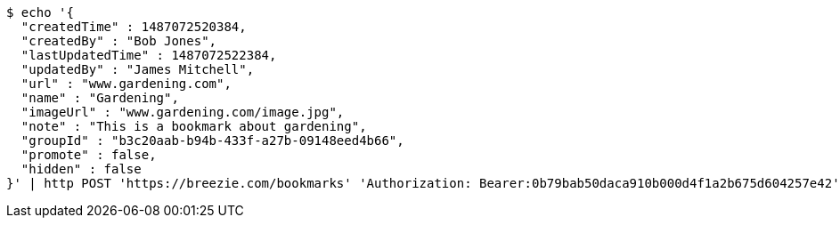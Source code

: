 [source,bash]
----
$ echo '{
  "createdTime" : 1487072520384,
  "createdBy" : "Bob Jones",
  "lastUpdatedTime" : 1487072522384,
  "updatedBy" : "James Mitchell",
  "url" : "www.gardening.com",
  "name" : "Gardening",
  "imageUrl" : "www.gardening.com/image.jpg",
  "note" : "This is a bookmark about gardening",
  "groupId" : "b3c20aab-b94b-433f-a27b-09148eed4b66",
  "promote" : false,
  "hidden" : false
}' | http POST 'https://breezie.com/bookmarks' 'Authorization: Bearer:0b79bab50daca910b000d4f1a2b675d604257e42' 'Content-Type:application/json'
----